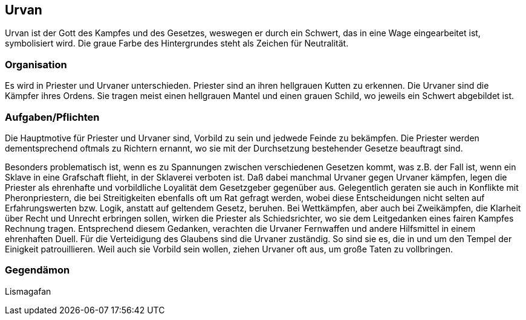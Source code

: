 :source-highlighter: highlight.js
== Urvan

Urvan ist der Gott des Kampfes und des Gesetzes, weswegen er durch ein Schwert, das in eine Wage eingearbeitet ist, symbolisiert wird. Die graue Farbe des Hintergrundes steht als Zeichen für Neutralität.


=== Organisation
Es wird in Priester und Urvaner unterschieden. Priester sind an ihren hellgrauen Kutten zu erkennen. Die Urvaner sind die Kämpfer ihres Ordens. Sie tragen meist einen hellgrauen Mantel und einen grauen Schild, wo jeweils ein Schwert abgebildet ist.


=== Aufgaben/Pflichten
Die Hauptmotive für Priester und Urvaner sind, Vorbild zu sein und jedwede Feinde zu bekämpfen. Die Priester werden dementsprechend oftmals zu Richtern ernannt, wo sie mit der Durchsetzung bestehender Gesetze beauftragt sind.

Besonders problematisch ist, wenn es zu Spannungen zwischen verschiedenen Gesetzen kommt, was z.B. der Fall ist, wenn ein Sklave in eine Grafschaft flieht, in der Sklaverei verboten ist. Daß dabei manchmal Urvaner gegen Urvaner kämpfen, legen die Priester als ehrenhafte und vorbildliche Loyalität dem Gesetzgeber gegenüber aus.
Gelegentlich geraten sie auch in Konflikte mit Pheronpriestern, die bei Streitigkeiten ebenfalls oft um Rat gefragt werden, wobei diese Entscheidungen nicht selten auf Erfahrungswerten bzw. Logik, anstatt auf geltendem Gesetz, beruhen. Bei Wettkämpfen, aber auch bei Zweikämpfen, die Klarheit über Recht und Unrecht erbringen sollen, wirken die Priester als Schiedsrichter, wo sie dem Leitgedanken eines fairen Kampfes Rechnung tragen. Entsprechend diesem Gedanken, verachten die Urvaner Fernwaffen und andere Hilfsmittel in einem ehrenhaften Duell.
Für die Verteidigung des Glaubens sind die Urvaner zuständig. So sind sie es, die in und um den Tempel der Einigkeit patrouillieren. Weil auch sie Vorbild sein wollen, ziehen Urvaner oft aus, um große Taten zu vollbringen. 

=== Gegendämon
Lismagafan